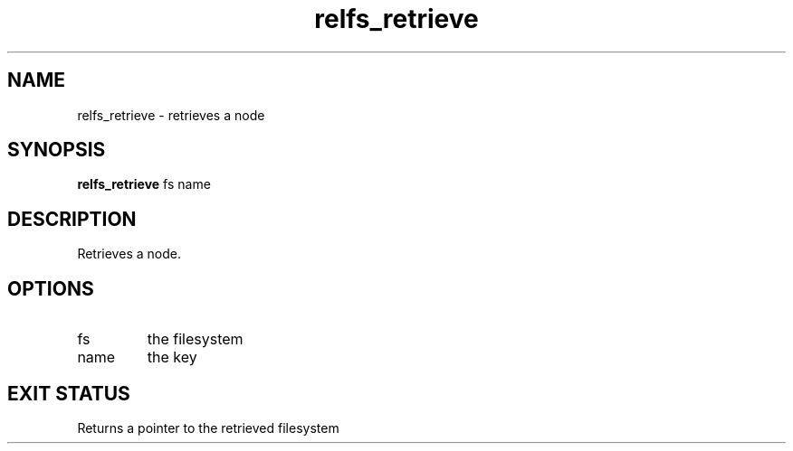 .TH relfs_retrieve 2  "May 21, 2010" "version 0.1" "System Calls"
.SH NAME
relfs_retrieve \- retrieves a node
.SH SYNOPSIS
.B relfs_retrieve
fs name
.SH DESCRIPTION
Retrieves a node.
.SH OPTIONS
.TP
fs
the filesystem
.TP
name
the key
.SH EXIT STATUS
Returns a pointer to the retrieved filesystem
